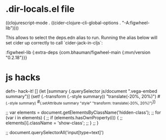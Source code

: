 * .dir-locals.el file

((clojurescript-mode . ((cider-clojure-cli-global-options . "-A:figwheel-lib"))))

This allows to select the deps.edn alias to run.
Running the alias below will set cider up correctly to call `cider-jack-in-cljs`:

:figwheel-lib {:extra-deps {com.bhauman/figwheel-main {:mvn/version "0.2.18"}}}


* js hacks

defn- hack-it! []
  (let [summary (.querySelector js/document ".vega-embed summary")]
    (set! (.-transform (.-style summary)) "translate(-20%, 20%)")
    #_(.-style summary)
    #_(.setAttribute summary "style" "transform: translate(-20%, 20%)")))

;; var elements = document.getElementsByClassName('hidden-class');
;; for (var i in elements) {
;;   if (elements.hasOwnProperty(i)) {
;;     elements[i].className = 'show-class';
;;   }
;; }

;; document.querySelectorAll('input[type=text]')


